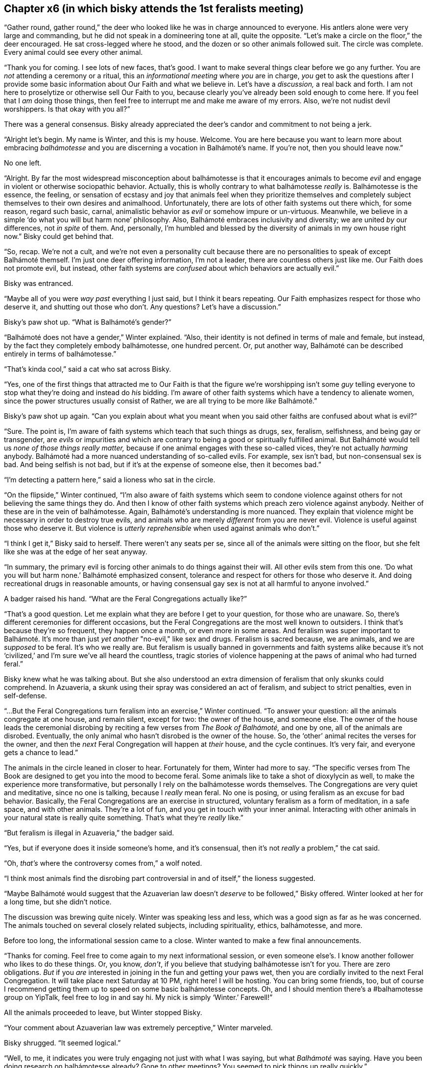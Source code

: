 == Chapter x6 (in which bisky attends the 1st feralists meeting)

"`Gather round, gather round,`" the deer who looked like he was in charge
announced to everyone. His antlers alone were very large and commanding, but
he did not speak in a domineering tone at all, quite the opposite.  "`Let's
make a circle on the floor,`" the deer encouraged. He sat cross-legged where
he stood, and the dozen or so other animals followed suit. The circle was
complete. Every animal could see every other animal.

"`Thank you for coming. I see lots of new faces, that's good. I want to make
several things clear before we go any further. You are _not_ attending a
ceremony or a ritual, this an _informational meeting_ where _you_ are in
charge, _you_ get to ask the questions after I provide some basic
information about Our Faith and what we believe in. Let's have a
_discussion,_ a real back and forth. I am not here to proselytize or
otherwise sell Our Faith to you, because clearly you've already been sold
enough to come here. If you feel that I _am_ doing those things, then feel
free to interrupt me and make me aware of my errors. Also, we're not nudist
devil worshippers. Is that okay with you all?`"

There was a general consensus. Bisky already appreciated the deer's candor
and commitment to not being a jerk.

"`Alright let's begin. My name is Winter, and this is my house. Welcome. You
are here because you want to learn more about embracing _balhámotesse_ and
you are discerning a vocation in Balhámoté's name. If you're not, then you
should leave now.`"

No one left.

"`Alright. By far the most widespread misconception about balhámotesse is
that it encourages animals to become _evil_ and engage in violent or
otherwise sociopathic behavior. Actually, this is wholly contrary to what
balhámotesse _really_ is. Balhámotesse is the essence, the feeling, or
sensation of ecstasy and joy that animals feel when they prioritize
themselves and completely subject themselves to their own desires and
animalhood. Unfortunately, there are lots of other faith systems out there
which, for some reason, regard such basic, carnal, animalistic behavior as
_evil_ or somehow impure or un-virtuous. Meanwhile, we believe in a simple
'`do what you will but harm none`' philosophy. Also, Balhámoté embraces
inclusivity and diversity; we are united _by_ our differences, not _in
spite_ of them. And, personally, I'm humbled and blessed by the diversity of
animals in my own house right now.`" Bisky could get behind that.

"`So, recap. We're not a cult, and we're not even a personality cult because
there are no personalities to speak of except Balhámoté themself. I'm just
one deer offering information, I'm not a leader, there are countless others
just like me. Our Faith does not promote evil, but instead, other faith
systems are _confused_ about which behaviors are actually evil.`"

Bisky was entranced.

"`Maybe all of you were _way past_ everything I just said, but I think it
bears repeating. Our Faith emphasizes respect for those who deserve it, and
shutting out those who don't. Any questions? Let's have a discussion.`"

Bisky's paw shot up.  "`What is Balhámoté's gender?`"

"`Balhámoté does not have a gender,`" Winter explained. "`Also, their
identity is not defined in terms of male and female, but instead, by the
fact they completely embody balhámotesse, one hundred percent. Or, put
another way, Balhámoté can be described entirely in terms of balhámotesse.`"

"`That's kinda cool,`" said a cat who sat across Bisky.

"`Yes, one of the first things that attracted me to Our Faith is that the
figure we're worshipping isn't some _guy_ telling everyone to stop what
they're doing and instead do _his_ bidding. I'm aware of other faith systems
which have a tendency to alienate women, since the power structures usually
consist of Rather, we are all trying to be more _like_ Balhámoté.`"

Bisky's paw shot up again. "`Can you explain about what you meant when you
said other faiths are confused about what is evil?`"

"`Sure. The point is, I'm aware of faith systems which teach that such
things as drugs, sex, feralism, selfishness, and being gay or transgender,
are _evils_ or impurities and which are contrary to being a good or
spiritually fulfilled animal. But Balhámoté would tell us _none of those
things really matter,_ because if one animal engages with these so-called
vices, they're not actually _harming_ anybody. Balhámoté had a more nuanced
understanding of so-called evils. For example, sex isn't bad, but
non-consensual sex is bad. And being selfish is not bad, but if it's at the
expense of someone else, then it becomes bad.`" 

"`I'm detecting a pattern here,`" said a lioness who sat in the circle.

"`On the flipside,`" Winter continued, "`I'm also aware of faith systems
which seem to condone violence against others for not believing the same
things they do. And then I know of other faith systems which preach zero
violence against anybody. Neither of these are in the vein of balhámotesse.
Again, Balhámoté's understanding is more nuanced. They explain that violence
might be necessary in order to destroy true evils, and animals who are
merely _different_ from you are never evil. Violence is useful against those
who deserve it. But violence is _utterly reprehensible_ when used against
animals who don't.`"

"`I think I get it,`" Bisky said to herself. There weren't any seats per se,
since all of the animals were sitting on the floor, but she felt like she
was at the edge of her seat anyway.

"`In summary, the primary evil is forcing other animals to do things against
their will. All other evils stem from this one. '`Do what you will but harm
none.`' Balhámoté emphasized consent, tolerance and respect for others for
those who deserve it. And doing recreational drugs in reasonable amounts, or
having consensual gay sex is not at all harmful to anyone involved.`"

A badger raised his hand. "`What are the Feral Congregations actually
like?`"

"`That's a good question. Let me explain what they are before I get to your
question, for those who are unaware. So, there's different ceremonies for
different occasions, but the Feral Congregations are the most well known to
outsiders. I think that's because they're so frequent, they happen once a
month, or even more in some areas. And feralism was super important to
Balhámoté. It's more than just _yet another_ "no-evil," like sex and drugs.
Feralism is sacred because, we are animals, and we are _supposed_ to be
feral.  It's who we really are. But feralism is usually banned in
governments and faith systems alike because it's not '`civilized,`' and I'm
sure we've all heard the countless, tragic stories of violence happening at
the paws of animal who had turned feral.`" 

Bisky knew what he was talking about. But she also understood an extra
dimension of feralism that only skunks could comprehend. In Azuaveria, a
skunk using their spray was considered an act of feralism, and subject to
strict penalties, even in self-defense.

"`...But the Feral Congregations turn feralism into an exercise,`" Winter
continued. "`To answer your question: all the animals congregate at one
house, and remain silent, except for two: the owner of the house, and
someone else. The owner of the house leads the ceremonial disrobing by
reciting a few verses from _The Book of Balhámoté,_ and one by one, all of
the animals are disrobed. Eventually, the only animal who hasn't disrobed is
the owner of the house. So, the '`other`' animal recites the verses for the
owner, and then the _next_ Feral Congregation will happen at _their_ house,
and the cycle continues.  It's very fair, and everyone gets a chance to
lead.`"

The animals in the circle leaned in closer to hear. Fortunately for them,
Winter had more to say. "`The specific verses from The Book are designed to
get you into the mood to become feral. Some animals like to take a shot of
dioxylycin as well, to make the experience more transformative, but
personally I rely on the balhámotesse words themselves. The Congregations
are very quiet and meditative, since no one is talking, because I _really_
mean feral. No one is posing, or using feralism as an excuse for bad
behavior.  Basically, the Feral Congregations are an exercise in structured,
voluntary feralism as a form of meditation, in a safe space, and with other
animals.  They're a lot of fun, and you get in touch with your inner animal.
Interacting with other animals in your natural state is really quite
something. That's what they're _really_ like.`"

"`But feralism is illegal in Azuaveria,`" the badger said.

"`Yes, but if everyone does it inside someone's home, and it's consensual,
then it's not _really_ a problem,`" the cat said.

"`Oh, _that's_ where the controversy comes from,`" a wolf noted.

"`I think most animals find the disrobing part controversial in and of
itself,`" the lioness suggested.

"`Maybe Balhámoté would suggest that the Azuaverian law doesn't _deserve_ to
be followed,`" Bisky offered. Winter looked at her for a long time, but she
didn't notice.

The discussion was brewing quite nicely. Winter was speaking less and less,
which was a good sign as far as he was concerned. The animals touched on
several closely related subjects, including spirituality, ethics,
balhámotesse, and more.

Before too long, the informational session came to a close. Winter wanted to
make a few final announcements.

"`Thanks for coming. Feel free to come again to my next informational
session, or even someone else's. I know another follower who likes to do
these things. Or, you know, _don't_, if you believe that studying
balhámotesse isn't for you. There are zero obligations. _But_ if you _are_
interested in joining in the fun and getting your paws wet, then you are
cordially invited to the next Feral Congregation. It will take place next
Saturday at 10 PM, right here! I will be hosting. You can bring some
friends, too, but of course I recommend getting them up to speed on some
basic balhámotesse concepts. Oh, and I should mention there's a
#balhamotesse group on YipTalk, feel free to log in and say hi. My nick is
simply '`Winter.`' Farewell!`"

All the animals proceeded to leave, but Winter stopped Bisky.

"`Your comment about Azuaverian law was extremely perceptive,`" Winter
marveled.

Bisky shrugged. "`It seemed logical.`"

"`Well, to me, it indicates you were truly engaging not just with what I was
saying, but what _Balhámoté_ was saying. Have you been doing research on
balhámotesse already? Gone to other meetings? You seemed to pick things up
really quickly.`"

"`No, not really,`" Bisky admitted. "`I mean, I've heard all the
stereotypes.  But I never paid to much attention to them, cuz they're
stereotypes. How about this, it's the first time I've heard it from the
source.`"

The deer nodded. "`Impressive, really. Will I see you at the Feral
Congregation?`"

"`Maybe, I think so,`" Bisky said, although she actually wasn't too sure.

"`Good, good. Well, maybe I'll see you then!`"

"`Right on,`" Bisky said.
